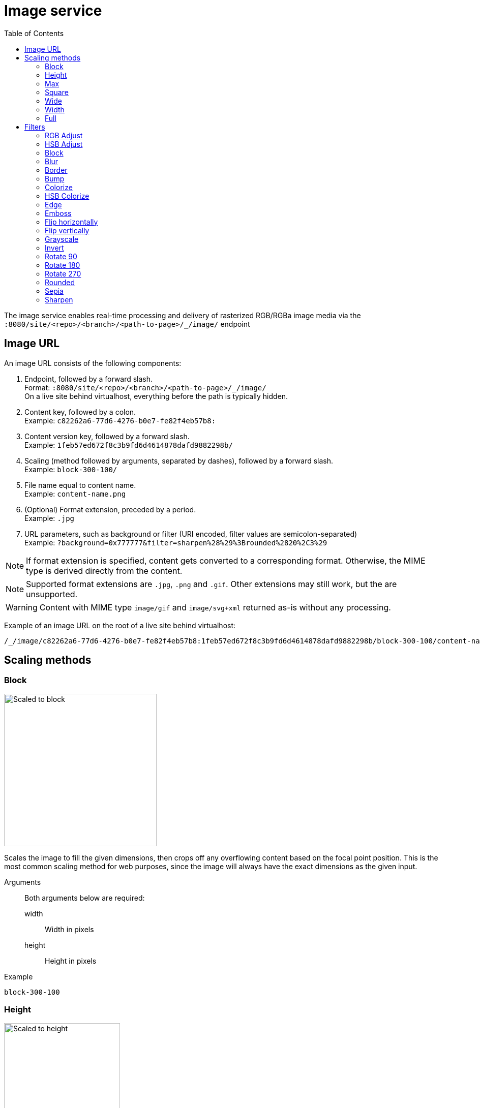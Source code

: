 = Image service
:toc: right
:toclevels: 2
:imagesdir: media

The image service enables real-time processing and delivery of rasterized RGB/RGBa image media via the `:8080/site/<repo>/<branch>/<path-to-page>/_/image/` endpoint

== Image URL

An image URL consists of the following components:

. Endpoint, followed by a forward slash. +
  Format: `:8080/site/<repo>/<branch>/<path-to-page>/_/image/` +
  On a live site behind virtualhost, everything before the path is typically hidden.
. Content key, followed by a colon. +
  Example: `c82262a6-77d6-4276-b0e7-fe82f4eb57b8:`
. Content version key, followed by a forward slash. +
  Example: `1feb57ed672f8c3b9fd6d4614878dafd9882298b/`
. Scaling (method followed by arguments, separated by dashes), followed by a forward slash. +
  Example: `block-300-100/`
. File name equal to content name. +
  Example: `content-name.png`
. (Optional) Format extension, preceded by a period. +
  Example: `.jpg`
. URL parameters, such as background or filter (URI encoded, filter values are semicolon-separated) +
  Example: `?background=0x777777&filter=sharpen%28%29%3Brounded%2820%2C3%29`

NOTE: If format extension is specified, content gets converted to a corresponding format. Otherwise, the MIME type is derived directly from the content.

NOTE: Supported format extensions are `.jpg`, `.png` and `.gif`. Other extensions may still work, but the are unsupported.

WARNING: Content with MIME type `image/gif` and `image/svg+xml` returned as-is without any processing.

Example of an image URL on the root of a live site behind virtualhost:
----
/_/image/c82262a6-77d6-4276-b0e7-fe82f4eb57b8:1feb57ed672f8c3b9fd6d4614878dafd9882298b/block-300-100/content-name.png.jpg?background=0x777777&filter=sharpen%28%29%3Brounded%2820%2C3%29
----

== Scaling methods

=== Block
[[block]]

image::scaling-block.jpg[Scaled to block, 300px]

Scales the image to fill the given dimensions, then crops off any overflowing content based on the focal point position.
This is the most common scaling method for web purposes, since the image will always have the exact dimensions as the given input.

Arguments::
  Both arguments below are required:
  width:::
    Width in pixels
  height:::
    Height in pixels

Example::
----
block-300-100
----

=== Height

image::scaling-height.jpg[Scaled to height, 228px]

Scales the image proportionally to match the given height. No cropping. Width may vary depending on aspect ratio.

Arguments::

  height:::
    Height in pixels

Example::
----
height-300
----

=== Max

image::scaling-height.jpg[Scaled to max, 228px]

Scales the image proportionally until the longest edge has the given number of pixels.
Typically used if the image will be displayed inside a square container but must not be cropped (e.g. diagrams or logo images that must fit inside a square table cell)

Arguments::

  size:::
    The length of the longest edge in pixels. Required.

Example::
----
max-300
----

=== Square

image::scaling-square.jpg[Scaled to square, 300px]

Scales the image proprtionally to match the shortest edge, resulting in a square image. Any overflowing content will be cropped based on the focal point position.

Arguments::

  size:::
    The length of both sides in pixels

Example::
----
square-300
----

=== Wide

image::scaling-block.jpg[Scaled to wide, 300px]

Similar to scale <<block>>, but will never crop off the left/right sides of the image.
The resulting image would always be as wide as the given width, but if the image has a wider aspect ratio than given, it would end up being lower than the given height.

Arguments::

  width:::
    Width in pixels
  height:::
    Maximum height in pixels

Example::
----
wide-300-100
----

=== Width

image::scaling-width.jpg[Scaled to width, 300px]

Scales the image proportionally to match the given width. No cropping. Height may vary depending on aspect ratio.

Arguments::

  width:::
    Width in pixels

Example::
----
width-300
----

=== Full

No scaling

Example::
----
full
----

== Filters

NOTE: Some (but not all) of the filters below perform under-the-hood calculations measured in pixels,
which means that images of various dimensions will have the effect applied differently.
This is especially apparent if the images are forced to fit a specific container size on the client.
In order to ensure a consistent result, consider upscaling your image to a specific size before applying the filter, or downscale if the effect should be larger in relation to the image.

//- Sorted in pseudo-alphabetical order. Grouping by main function, e.g. "RGB Adjust" and "HSB Adjust" are both instances of Adjust

=== RGB Adjust

image::styling-rgbadjust2_0_n2.jpg[RGB Adjust towards orange, 152px]

Adjust the red, green and blue levels in the image.

Values between -1.0 and 0.0 subtract that color channel in the image.
A value of 0 results in no adjustment for that channel.
Values between 0 and 255 boosts that color channel in the image. The boost is logarithmic, so small boost values between 0 and 1 are often enough.

Arguments::

//- The arguments below are technically not "required" since they default to 0, but rgbadjust() with anything less than 3 arguments makes no sense.
  red:::
    Decimal value with the adjusted red level for the image. Required.
  green:::
    Decimal value with the adjusted green level for the image. Required.
  blue:::
    Decimal value with the adjusted blue level for the image. Required.

Example::
----
rgbadjust(0.0,-1.0,-1.0) <1>
rgbadjust(0.0,0.0,-1.0) <2>
rgbadjust(1.0,0.0,-1.0) <3>
----
<1> Red channel only, otherwise black
<2> No blue channel, otherwise unmodified
<3> No blue channel, boosted red channel (as seen in the image above)

=== HSB Adjust

image::styling-hsbadjust.jpg[HSB Adjust to oppsite colors, 152px]

Adjust the hue, saturation and brightness levels in the image.

NOTE: This effect is a lot more rudimentary than the Hue/Saturation effect in Photoshop.
For instance, when reducing saturation, all colors below a certain threshold are strictly converted to grayscale instead of being desaturated.
The use of values outside of +/-0.2 is not recommended.

Arguments::

  hue:::
    Decimal value from -1 to 1, of how far around the color wheel to move the hue of the image. Required. (0 is no change)
  saturation:::
    Decimal value from -1 to 1 to adjust the intensity of the colors in the image. Default: 0
  brightness:::
    Decimal value from -1 to 1 to adjust the brightness of the image. Default: 0

Examples::
----
hsbadjust(-0.15,0.2,-0.2)
----

=== Block

image::styling-block5.jpg[Blocks 5 pixels large, 152px]

Reduces the image down to a mosaic of larger square pixels. Also known as pixelate.

Arguments::

  size:::
    The size of each square mosaic block, in pixels. Default: 2

Example::
----
block(5)
----

=== Blur
[[blur]]

image::styling-blur8.jpg[8 pixel blur, 152px]

Applies a Gaussian blur-like effect, based on the given pixel radius. The opposite of <<sharpen>>, although it's not possible to reverse a sharpen with a blur.

Arguments::

  radius:::
    How many pixels of blur to apply. Higher values lead to a more blurry image, values below 2 result in no blur. Default: 2

Example::
----
blur(8)
----

=== Border

image::styling-border4_0x777777.jpg[Solid gray 4 pixel border, 152px]

Applies a rectangular border with a solid color around the image.

Arguments::

  width:::
    The width of the border in pixels. Default: 2
  color:::
    The color of the border as a decimal or hexadecimal number. Default: 0x000000 (black)

Examples::
----
border(5)
border(4, 0x777777)
----

=== Bump
[[bump]]

image::styling-bump.jpg[Bump effect, 152px]

Creates a pseudo-3D bevel effect based on edge contours in the image.

Arguments::
  No arguments

Example::
----
bump()
----

=== Colorize

image::styling-colorize.jpg[Colorize to magenta, 152px]

Makes a grayscale image, then applies a tint based on the color given with red, green and blue values.

Arguments::

  red:::
    Red boost value. Default: 1
  green:::
    Green boost value. Default: 1
  blue:::
    Blue boost value. Default: 1

Example::
----
colorize(3,1,1.5)
----

=== HSB Colorize

image::styling-hsbcolorize.jpg[Colorize to cyan, 152px]

Makes a grayscale image, then applies a tint based on the color given with hue, saturation, and brightness.

Arguments::

  color:::
    The tint color as a decimal or hexadecimal number. Default: 0xFFFFFF

Example::
----
hsbcolorize(0x00AAAA)
----

=== Edge

image::styling-edge.jpg[Edge effect, 152px]

Creates an abstract image by brightening every edge contour and darkening every even surface of the image.

Arguments::
  No arguments

Example::
----
edge()
----

=== Emboss

image::styling-emboss.jpg[Emboss effect, 152px]

Creates a grayscale image with a pseudo-3D bevel effect based on edge contours in the image. Areas with no contours are normalized to a neutral gray.
If colors need to be kept as they were, consider using <<bump>> instead.

Arguments::
  No arguments

Example::
----
emboss()
----

=== Flip horizontally

image::styling-fliph.jpg[Flipped horizontally, 152px]

Flips an image horizontally (mirrored left-right).

Arguments::
  No arguments

Example::
----
fliph()
----

=== Flip vertically

image::styling-flipv.jpg[Flipped vertically, 152px]

Flips an image vertically (mirrored upside down, like a water reflection).

Arguments::
  No arguments

Example::
----
flipv()
----

=== Grayscale

image::styling-grayscale.jpg[Grayscale effect, 152px]

Creates a grayscale variant of the image.

TIP: Use an adjustment filter in front of the grayscale filter in order to affect how bright or dark different portions of the image will be, e.g. to highlight skin tones.

Arguments::
  No arguments

Example::
----
grayscale()
----

=== Invert

image::styling-invert.jpg[Inverted colors, 152px]

Inverts the colors and brightness of the image.

NOTE: The human eye does not have a linear response across the whole visible spectrum,
so inverting the image may have unexpected effects on text contrast in relation to the processed image.

Arguments::
  No arguments

Example::
----
invert()
----

=== Rotate 90

image::styling-rotate90.jpg[Rotated 90 degrees, 200px]

Rotates an image clockwise 90 degrees. Width and height dimensions get swapped, e.g. a 200x100 pixel image becomes 100x200 pixels.

Arguments::
  No arguments

Example::
----
rotate90()
----

=== Rotate 180

image::styling-rotate180.jpg[Rotated 180 degrees, 152px]

Rotates an image 180 degrees.

Arguments::
  No arguments

Example::
----
rotate180()
----

=== Rotate 270

image::styling-rotate270.jpg[Rotated 270 degrees, 200px]

Rotates an image clockwise 270 degrees (i.e. counter-clockwise 90 degrees). Width and height dimensions get swapped, e.g. a 200x100 pixel image becomes 100x200 pixels.

Arguments::
  No arguments

Example::
----
rotate270()
----

=== Rounded

image::styling-rounded8_4_0x777777.jpg[Rounded corners with added border, 152px]

Rounds the corners of the image, with an option of adding a border around the rounded image which also has rounded corners.

TIP: To create a circular image, apply a scale square at a desired number of pixels for the diameter, and then apply rounded with radius set to half that amount of pixels for the radius.

NOTE: If the image format has been set to PNG, the negative space outside the rounded corners is rendered as transparent.
If the image format has been set to JPG, the negative space outside the rounded corners is rendered as the background color.

Arguments::

  radius:::
    The number of pixels from each corner where the rounding starts. Default: 10
  borderSize:::
    The width of the border in pixels. Default: 0
  borderColor:::
    The color of the border as a decimal or hexadecimal number. Default: 0 / 0x000000 (black)

Examples::
----
rounded()
rounded(15)
rounded(10,1)
rounded(8,4,0x777777)
----

=== Sepia

image::styling-sepia25.jpg[Sepia effect, 152px]

Creates a grayscale image with a yellow-reddish tint to make it look like an old photograph.

Arguments::

  depth:::
    The brightness of the tint. Default: 20

Examples::
----
sepia()
sepia(25)
----

=== Sharpen
[[sharpen]]

image::styling-sharpen.jpg[Sharpen effect, 152px]

Applies a sharpening filter to the image, making edge contours more pronounced. The opposite of <<blur>>, although it's not possible to reverse a blur with a sharpen.

NOTE: If the source image has a lot of compression artifacts or has very low resolution, sharpening the image will make these artifacts stand out even more, which usually is undesired.

Arguments::
  No arguments

Example::
----
sharpen()
----
